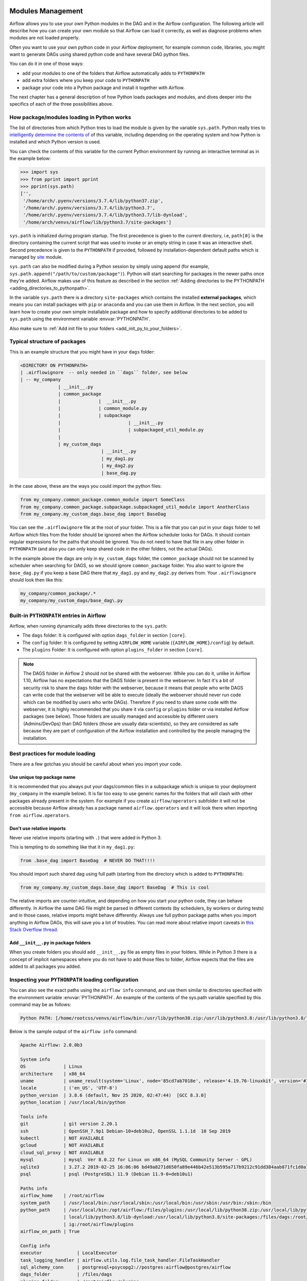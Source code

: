  .. Licensed to the Apache Software Foundation (ASF) under one
    or more contributor license agreements.  See the NOTICE file
    distributed with this work for additional information
    regarding copyright ownership.  The ASF licenses this file
    to you under the Apache License, Version 2.0 (the
    "License"); you may not use this file except in compliance
    with the License.  You may obtain a copy of the License at

 ..   http://www.apache.org/licenses/LICENSE-2.0

 .. Unless required by applicable law or agreed to in writing,
    software distributed under the License is distributed on an
    "AS IS" BASIS, WITHOUT WARRANTIES OR CONDITIONS OF ANY
    KIND, either express or implied.  See the License for the
    specific language governing permissions and limitations
    under the License.



Modules Management
==================

Airflow allows you to use your own Python modules in the DAG and in the
Airflow configuration. The following article will describe how you can
create your own module so that Airflow can load it correctly, as well as
diagnose problems when modules are not loaded properly.

Often you want to use your own python code in your Airflow deployment,
for example common code, libraries, you might want to generate DAGs using
shared python code and have several DAG python files.

You can do it in one of those ways:

* add your modules to one of the folders that Airflow automatically adds to ``PYTHONPATH``
* add extra folders where you keep your code to ``PYTHONPATH``
* package your code into a Python package and install it together with Airflow.

The next chapter has a general description of how Python loads packages and modules, and dives
deeper into the specifics of each of the three possibilities above.

How package/modules loading in Python works
-------------------------------------------

The list of directories from which Python tries to load the module is given
by the variable ``sys.path``. Python really tries to
`intelligently determine the contents of <https://stackoverflow.com/a/38403654>`_
of this variable, including depending on the operating system and how Python
is installed and which Python version is used.

You can check the contents of this variable for the current Python environment
by running an interactive terminal as in the example below:

.. code-block:: pycon

    >>> import sys
    >>> from pprint import pprint
    >>> pprint(sys.path)
    ['',
     '/home/arch/.pyenv/versions/3.7.4/lib/python37.zip',
     '/home/arch/.pyenv/versions/3.7.4/lib/python3.7',
     '/home/arch/.pyenv/versions/3.7.4/lib/python3.7/lib-dynload',
     '/home/arch/venvs/airflow/lib/python3.7/site-packages']

``sys.path`` is initialized during program startup. The first precedence is
given to the current directory, i.e, ``path[0]`` is the directory containing
the current script that was used to invoke or an empty string in case it was
an interactive shell. Second precedence is given to the ``PYTHONPATH`` if provided,
followed by installation-dependent default paths which is managed by
`site <https://docs.python.org/3/library/site.html#module-site>`_ module.

``sys.path`` can also be modified during a Python session by simply using append
(for example, ``sys.path.append("/path/to/custom/package")``). Python will start
searching for packages in the newer paths once they're added. Airflow makes use
of this feature as described in the section
:ref:`Adding directories to the PYTHONPATH <adding_directories_to_pythonpath>`.

In the variable ``sys.path`` there is a directory ``site-packages`` which
contains the installed **external packages**, which means you can install
packages with ``pip`` or ``anaconda`` and you can use them in Airflow.
In the next section, you will learn how to create your own simple
installable package and how to specify additional directories to be added
to ``sys.path`` using the environment variable :envvar:`PYTHONPATH`.

Also make sure to :ref:`Add init file to your folders <add_init_py_to_your_folders>`.

Typical structure of packages
-----------------------------

This is an example structure that you might have in your ``dags`` folder:

.. code-block:: none

   <DIRECTORY ON PYTHONPATH>
   | .airflowignore  -- only needed in ``dags`` folder, see below
   | -- my_company
                 | __init__.py
                 | common_package
                 |              |  __init__.py
                 |              | common_module.py
                 |              | subpackage
                 |                         | __init__.py
                 |                         | subpackaged_util_module.py
                 |
                 | my_custom_dags
                                 | __init__.py
                                 | my_dag1.py
                                 | my_dag2.py
                                 | base_dag.py

In the case above, these are the ways you could import the python files:

.. code-block:: python

   from my_company.common_package.common_module import SomeClass
   from my_company.common_package.subpackage.subpackaged_util_module import AnotherClass
   from my_company.my_custom_dags.base_dag import BaseDag

You can see the ``.airflowignore`` file at the root of your folder. This is a file that you can put in your
``dags`` folder to tell Airflow which files from the folder should be ignored when the Airflow
scheduler looks for DAGs. It should contain regular expressions for the paths that should be ignored. You
do not need to have that file in any other folder in ``PYTHONPATH`` (and also you can only keep
shared code in the other folders, not the actual DAGs).

In the example above the dags are only in ``my_custom_dags`` folder, the ``common_package`` should not be
scanned by scheduler when searching for DAGS, so we should ignore ``common_package`` folder. You also
want to ignore the ``base_dag.py`` if you keep a base DAG there that ``my_dag1.py`` and ``my_dag2.py`` derives
from. Your ``.airflowignore`` should look then like this:

.. code-block:: none

   my_company/common_package/.*
   my_company/my_custom_dags/base_dag\.py

Built-in ``PYTHONPATH`` entries in Airflow
------------------------------------------

Airflow, when running dynamically adds three directories to the ``sys.path``:

- The ``dags`` folder: It is configured with option ``dags_folder`` in section ``[core]``.
- The ``config`` folder: It is configured by setting ``AIRFLOW_HOME`` variable (``{AIRFLOW_HOME}/config``) by default.
- The ``plugins`` Folder: It is configured with option ``plugins_folder`` in section ``[core]``.

.. note::
   The DAGS folder in Airflow 2 should not be shared with the webserver. While you can do it, unlike in Airflow 1.10,
   Airflow has no expectations that the DAGS folder is present in the webserver. In fact it's a bit of
   security risk to share the ``dags`` folder with the webserver, because it means that people who write DAGS
   can write code that the webserver will be able to execute (ideally the webserver should
   never run code which can be modified by users who write DAGs). Therefore if you need to share some code
   with the webserver, it is highly recommended that you share it via ``config`` or ``plugins`` folder or
   via installed Airflow packages (see below). Those folders are usually managed and accessible by different
   users (Admins/DevOps) than DAG folders (those are usually data-scientists), so they are considered
   as safe because they are part of configuration of the Airflow installation and controlled by the
   people managing the installation.

Best practices for module loading
---------------------------------

There are a few gotchas you should be careful about when you import your code.

Use unique top package name
...........................

It is recommended that you always put your dags/common files in a subpackage which is unique to your
deployment (``my_company`` in the example below). It is far too easy to use generic names for the
folders that will clash with other packages already present in the system. For example if you
create ``airflow/operators`` subfolder it will not be accessible because Airflow already has a package
named ``airflow.operators`` and it will look there when importing ``from airflow.operators``.

Don't use relative imports
..........................

Never use relative imports (starting with ``.``) that were added in Python 3.

This is tempting to do something like that it in ``my_dag1.py``:

.. code-block:: python

   from .base_dag import BaseDag  # NEVER DO THAT!!!!

You should import such shared dag using full path (starting from the directory which is added to
``PYTHONPATH``):

.. code-block:: python

   from my_company.my_custom_dags.base_dag import BaseDag  # This is cool

The relative imports are counter-intuitive, and depending on how you start your python code, they can behave
differently. In Airflow the same DAG file might be parsed in different contexts (by schedulers, by workers
or during tests) and in those cases, relative imports might behave differently. Always use full
python package paths when you import anything in Airflow DAGs, this will save you a lot of troubles.
You can read more about relative import caveats in
`this Stack Overflow thread <https://stackoverflow.com/q/16981921/516701>`_.

.. _add_init_py_to_your_folders:

Add ``__init__.py`` in package folders
......................................

When you create folders you should add ``__init__.py`` file as empty files in your folders. While in Python 3
there is a concept of implicit namespaces where you do not have to add those files to folder, Airflow
expects that the files are added to all packages you added.

Inspecting your ``PYTHONPATH`` loading configuration
----------------------------------------------------

You can also see the exact paths using the ``airflow info`` command,
and use them similar to directories specified with the environment variable
:envvar:`PYTHONPATH`. An example of the contents of the sys.path variable
specified by this command may be as follows:

.. code-block:: none

    Python PATH: [/home/rootcss/venvs/airflow/bin:/usr/lib/python38.zip:/usr/lib/python3.8:/usr/lib/python3.8/lib-dynload:/home/rootcss/venvs/airflow/lib/python3.8/site-packages:/home/rootcss/airflow/dags:/home/rootcss/airflow/config:/home/rootcss/airflow/plugins]

Below is the sample output of the ``airflow info`` command:

.. seealso:: :ref:`plugins:loading`

.. code-block:: none

    Apache Airflow: 2.0.0b3

    System info
    OS              | Linux
    architecture    | x86_64
    uname           | uname_result(system='Linux', node='85cd7ab7018e', release='4.19.76-linuxkit', version='#1 SMP Tue May 26 11:42:35 UTC 2020', machine='x86_64', processor='')
    locale          | ('en_US', 'UTF-8')
    python_version  | 3.8.6 (default, Nov 25 2020, 02:47:44)  [GCC 8.3.0]
    python_location | /usr/local/bin/python

    Tools info
    git             | git version 2.20.1
    ssh             | OpenSSH_7.9p1 Debian-10+deb10u2, OpenSSL 1.1.1d  10 Sep 2019
    kubectl         | NOT AVAILABLE
    gcloud          | NOT AVAILABLE
    cloud_sql_proxy | NOT AVAILABLE
    mysql           | mysql  Ver 8.0.22 for Linux on x86_64 (MySQL Community Server - GPL)
    sqlite3         | 3.27.2 2019-02-25 16:06:06 bd49a8271d650fa89e446b42e513b595a717b9212c91dd384aab871fc1d0alt1
    psql            | psql (PostgreSQL) 11.9 (Debian 11.9-0+deb10u1)

    Paths info
    airflow_home    | /root/airflow
    system_path     | /usr/local/bin:/usr/local/sbin:/usr/local/bin:/usr/sbin:/usr/bin:/sbin:/bin
    python_path     | /usr/local/bin:/opt/airflow:/files/plugins:/usr/local/lib/python38.zip:/usr/local/lib/python3.8:/usr/
                    | local/lib/python3.8/lib-dynload:/usr/local/lib/python3.8/site-packages:/files/dags:/root/airflow/conf
                    | ig:/root/airflow/plugins
    airflow_on_path | True

    Config info
    executor             | LocalExecutor
    task_logging_handler | airflow.utils.log.file_task_handler.FileTaskHandler
    sql_alchemy_conn     | postgresql+psycopg2://postgres:airflow@postgres/airflow
    dags_folder          | /files/dags
    plugins_folder       | /root/airflow/plugins
    base_log_folder      | /root/airflow/logs

    Providers info
    apache-airflow-providers-amazon           | 1.0.0b2
    apache-airflow-providers-apache-cassandra | 1.0.0b2
    apache-airflow-providers-apache-druid     | 1.0.0b2
    apache-airflow-providers-apache-hdfs      | 1.0.0b2
    apache-airflow-providers-apache-hive      | 1.0.0b2

.. _adding_directories_to_pythonpath:

Adding directories to the ``PYTHONPATH``
----------------------------------------

You can specify additional directories to be added to ``sys.path`` using the
environment variable :envvar:`PYTHONPATH`. Start the python shell by providing
the path to root of your project using the following command:

.. code-block:: bash

    PYTHONPATH=/home/arch/projects/airflow_operators python

The ``sys.path`` variable will look like below:

.. code-block:: pycon

    >>> import sys
    >>> from pprint import pprint
    >>> pprint(sys.path)
    ['',
     '/home/arch/projects/airflow_operators'
     '/home/arch/.pyenv/versions/3.7.4/lib/python37.zip',
     '/home/arch/.pyenv/versions/3.7.4/lib/python3.7',
     '/home/arch/.pyenv/versions/3.7.4/lib/python3.7/lib-dynload',
     '/home/arch/venvs/airflow/lib/python3.7/site-packages']

As we can see that our provided directory is now added to the path, let's
try to import the package now:

.. code-block:: pycon

    >>> import airflow_operators
    Hello from airflow_operators
    >>>

We can also use :envvar:`PYTHONPATH` variable with the airflow commands.
For example, if we run the following airflow command:

.. code-block:: bash

    PYTHONPATH=/home/arch/projects/airflow_operators airflow info

We'll see the ``Python PATH`` updated with our mentioned :envvar:`PYTHONPATH`
value as shown below:

.. code-block:: none

    Python PATH: [/home/arch/venv/bin:/home/arch/projects/airflow_operators:/usr/lib/python38.zip:/usr/lib/python3.8:/usr/lib/python3.8/lib-dynload:/home/arch/venv/lib/python3.8/site-packages:/home/arch/airflow/dags:/home/arch/airflow/config:/home/arch/airflow/plugins]

Creating a package in Python
----------------------------

This is most organized way of adding your custom code. Thanks to using packages,
you might organize your versioning approach, control which versions of the shared code are installed
and deploy the code to all your instances and containers in controlled way - all by system admins/DevOps
rather than by the DAG writers. It is usually suitable when you have a separate team that manages this
shared code, but if you know your python ways you can also distribute your code this way in smaller
deployments. You can also install your :doc:`/plugins` and :doc:`apache-airflow-providers:index` as python
packages, so learning how to build your package is handy.

Here is how to create your package:

1. Before starting, install the following packages:

``setuptools``: setuptools is a package development process library designed
for creating and distributing Python packages.

``wheel``: The wheel package provides a bdist_wheel command for setuptools. It
creates .whl file which is directly installable through the ``pip install``
command. We can then upload the same file to `PyPI <pypi.org>`_.

.. code-block:: bash

    pip install --upgrade pip setuptools wheel

2. Create the package directory - in our case, we will call it ``airflow_operators``.

.. code-block:: bash

    mkdir airflow_operators

3. Create the file ``__init__.py`` inside the package and add following code:

.. code-block:: python

    print("Hello from airflow_operators")

When we import this package, it should print the above message.

4. Create ``setup.py``:

.. code-block:: python

    import setuptools

    setuptools.setup(
        name="airflow_operators",
    )

5. Build the wheel:

.. code-block:: bash

    python setup.py bdist_wheel

This will create a few directories in the project and the overall structure will
look like following:

.. code-block:: bash

    .
    ├── airflow_operators
    │   ├── __init__.py
    ├── airflow_operators.egg-info
    │   ├── PKG-INFO
    │   ├── SOURCES.txt
    │   ├── dependency_links.txt
    │   └── top_level.txt
    ├── build
    │   └── bdist.macosx-10.15-x86_64
    ├── dist
    │   └── airflow_operators-0.0.0-py3-none-any.whl
    └── setup.py


6. Install the .whl file using pip:

.. code-block:: bash

    pip install dist/airflow_operators-0.0.0-py3-none-any.whl

7. The package is now ready to use!

.. code-block:: pycon

  >>> import airflow_operators
  Hello from airflow_operators
  >>>

The package can be removed using pip command:

.. code-block:: bash

    pip uninstall airflow_operators

For more details on how to create to create and publish python packages,
see `Packaging Python Projects <https://packaging.python.org/tutorials/packaging-projects/>`_.

